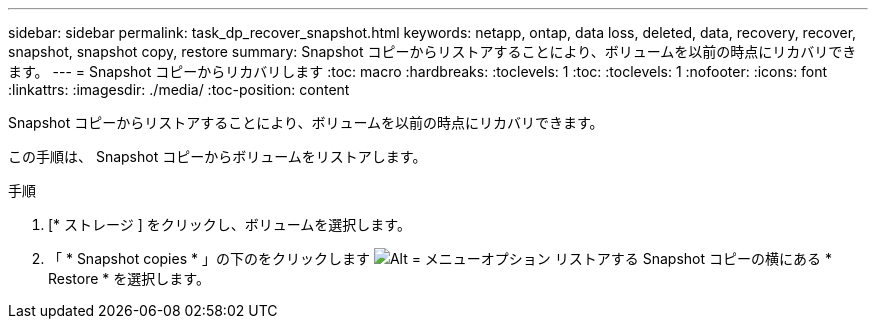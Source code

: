 ---
sidebar: sidebar 
permalink: task_dp_recover_snapshot.html 
keywords: netapp, ontap, data loss, deleted, data, recovery, recover, snapshot, snapshot copy, restore 
summary: Snapshot コピーからリストアすることにより、ボリュームを以前の時点にリカバリできます。 
---
= Snapshot コピーからリカバリします
:toc: macro
:hardbreaks:
:toclevels: 1
:toc: 
:toclevels: 1
:nofooter: 
:icons: font
:linkattrs: 
:imagesdir: ./media/
:toc-position: content


[role="lead"]
Snapshot コピーからリストアすることにより、ボリュームを以前の時点にリカバリできます。

この手順は、 Snapshot コピーからボリュームをリストアします。

.手順
. [* ストレージ ] をクリックし、ボリュームを選択します。
. 「 * Snapshot copies * 」の下のをクリックします image:icon_kabob.gif["Alt = メニューオプション"] リストアする Snapshot コピーの横にある * Restore * を選択します。

